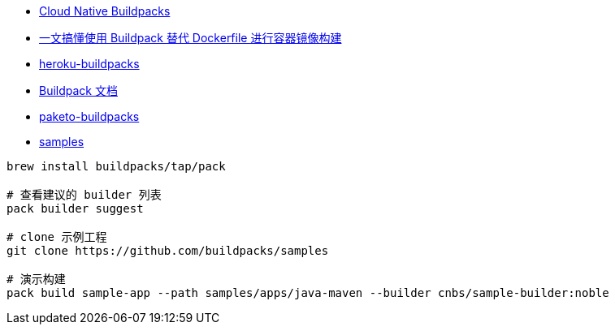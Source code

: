 * link:https://buildpacks.io/docs/for-platform-operators/how-to/integrate-ci/pack/[Cloud Native Buildpacks]
* link:https://cloud.tencent.com/developer/article/2352864[一文搞懂使用 Buildpack 替代 Dockerfile 进行容器镜像构建]

* link:https://devcenter.heroku.com/articles/buildpacks[heroku-buildpacks]
* link:https://cloud.google.com/docs/buildpacks?hl=zh-cn[Buildpack 文档]
* link:https://github.com/paketo-buildpacks[paketo-buildpacks]
* link:https://github.com/buildpacks/samples[samples]

[source,shell]
----
brew install buildpacks/tap/pack

# 查看建议的 builder 列表
pack builder suggest

# clone 示例工程
git clone https://github.com/buildpacks/samples

# 演示构建
pack build sample-app --path samples/apps/java-maven --builder cnbs/sample-builder:noble
----



